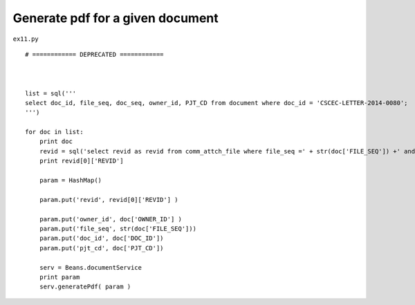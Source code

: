.. _generate-pdf-for-a-given-document:

==================================
Generate pdf for a given document 
==================================


``ex11.py``

::

	# ============ DEPRECATED ============ 
	
	
	
	list = sql('''
	select doc_id, file_seq, doc_seq, owner_id, PJT_CD from document where doc_id = 'CSCEC-LETTER-2014-0080';
	''')
	
	for doc in list:
	    print doc
	    revid = sql('select revid as revid from comm_attch_file where file_seq =' + str(doc['FILE_SEQ']) +' and format_div=11 order by reg_date desc;')
	    print revid[0]['REVID']
	    
	    param = HashMap()
	    
	    param.put('revid', revid[0]['REVID'] )
	    
	    param.put('owner_id', doc['OWNER_ID'] )
	    param.put('file_seq', str(doc['FILE_SEQ']))
	    param.put('doc_id', doc['DOC_ID'])
	    param.put('pjt_cd', doc['PJT_CD'])
	    
	    serv = Beans.documentService
	    print param
	    serv.generatePdf( param )